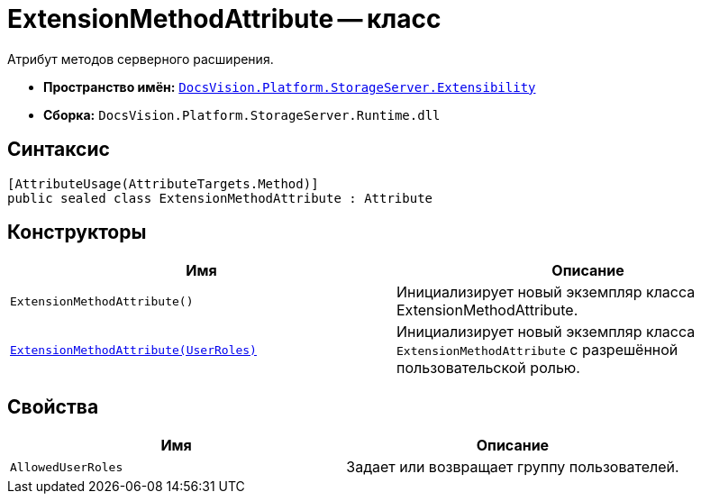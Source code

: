 = ExtensionMethodAttribute -- класс

Атрибут методов серверного расширения.

* *Пространство имён:* `xref:Extensibility/Extensibility_NS.adoc[DocsVision.Platform.StorageServer.Extensibility]`
* *Сборка:* `DocsVision.Platform.StorageServer.Runtime.dll`

== Синтаксис

[source,csharp]
----
[AttributeUsage(AttributeTargets.Method)]
public sealed class ExtensionMethodAttribute : Attribute
----

== Конструкторы

[cols=",",options="header"]
|===
|Имя |Описание
|`ExtensionMethodAttribute()` |Инициализирует новый экземпляр класса ExtensionMethodAttribute.
|`xref:Extensibility/ExtensionMethodAttribute_1_CT.adoc[ExtensionMethodAttribute(UserRoles)]` |Инициализирует новый экземпляр класса `ExtensionMethodAttribute` с разрешённой пользовательской ролью.
|===

== Свойства

[cols=",",options="header"]
|===
|Имя |Описание
|`AllowedUserRoles` |Задает или возвращает группу пользователей.
|===
